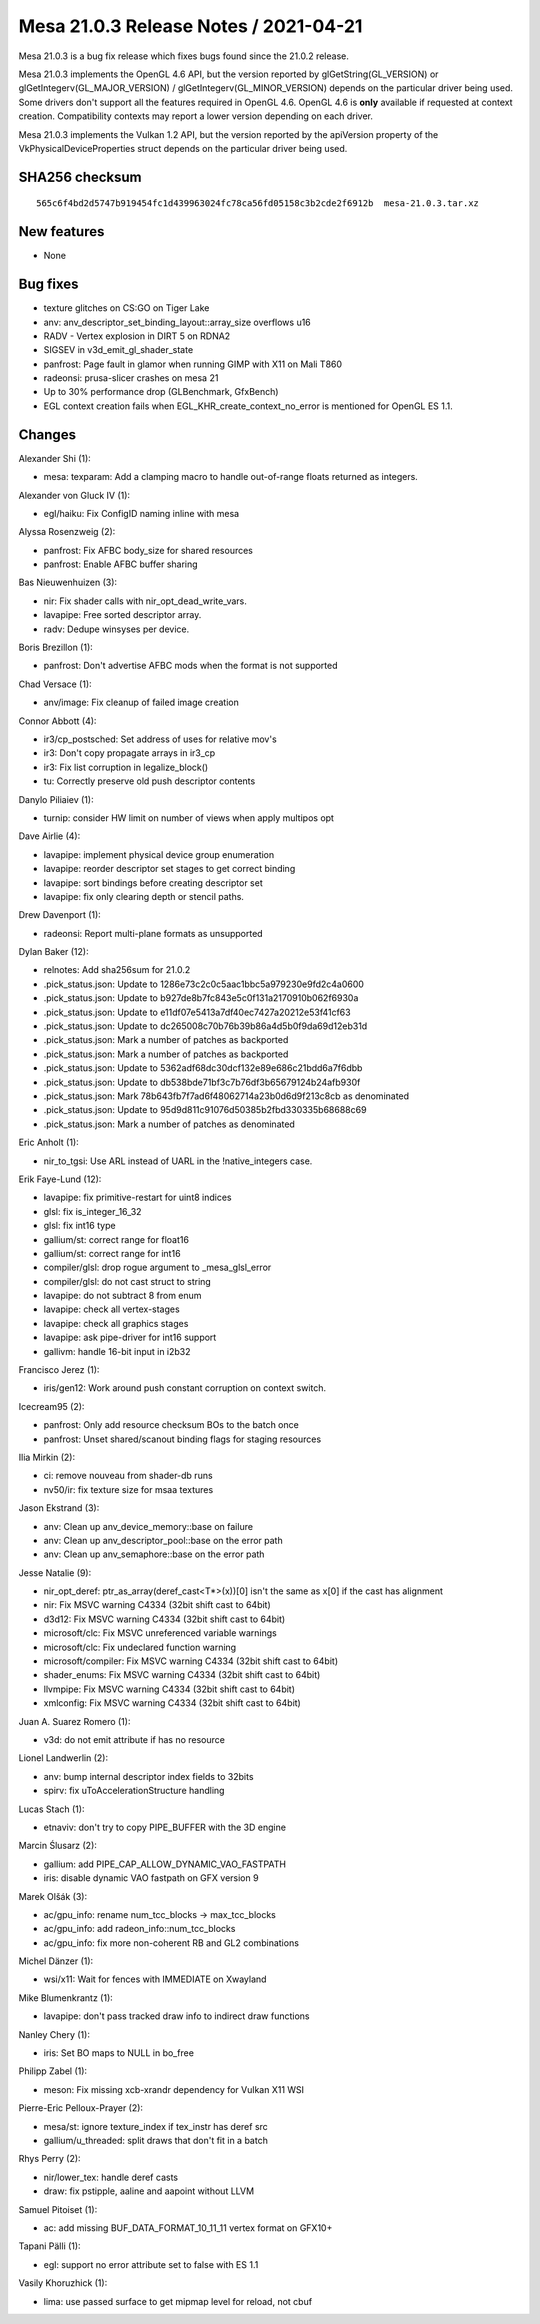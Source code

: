Mesa 21.0.3 Release Notes / 2021-04-21
======================================

Mesa 21.0.3 is a bug fix release which fixes bugs found since the 21.0.2 release.

Mesa 21.0.3 implements the OpenGL 4.6 API, but the version reported by
glGetString(GL_VERSION) or glGetIntegerv(GL_MAJOR_VERSION) /
glGetIntegerv(GL_MINOR_VERSION) depends on the particular driver being used.
Some drivers don't support all the features required in OpenGL 4.6. OpenGL
4.6 is **only** available if requested at context creation.
Compatibility contexts may report a lower version depending on each driver.

Mesa 21.0.3 implements the Vulkan 1.2 API, but the version reported by
the apiVersion property of the VkPhysicalDeviceProperties struct
depends on the particular driver being used.

SHA256 checksum
---------------

::

    565c6f4bd2d5747b919454fc1d439963024fc78ca56fd05158c3b2cde2f6912b  mesa-21.0.3.tar.xz


New features
------------

- None


Bug fixes
---------

- texture glitches on CS:GO on Tiger Lake
- anv: anv_descriptor_set_binding_layout::array_size overflows u16
- RADV - Vertex explosion in DIRT 5 on RDNA2
- SIGSEV in v3d_emit_gl_shader_state
- panfrost: Page fault in glamor when running GIMP with X11 on Mali T860
- radeonsi: prusa-slicer crashes on mesa 21
- Up to 30% performance drop (GLBenchmark, GfxBench)
- EGL context creation fails when EGL_KHR_create_context_no_error is mentioned for OpenGL ES 1.1.


Changes
-------

Alexander Shi (1):

- mesa: texparam: Add a clamping macro to handle out-of-range floats returned as integers.

Alexander von Gluck IV (1):

- egl/haiku: Fix ConfigID naming inline with mesa

Alyssa Rosenzweig (2):

- panfrost: Fix AFBC body_size for shared resources
- panfrost: Enable AFBC buffer sharing

Bas Nieuwenhuizen (3):

- nir: Fix shader calls with nir_opt_dead_write_vars.
- lavapipe: Free sorted descriptor array.
- radv: Dedupe winsyses per device.

Boris Brezillon (1):

- panfrost: Don't advertise AFBC mods when the format is not supported

Chad Versace (1):

- anv/image: Fix cleanup of failed image creation

Connor Abbott (4):

- ir3/cp_postsched: Set address of uses for relative mov's
- ir3: Don't copy propagate arrays in ir3_cp
- ir3: Fix list corruption in legalize_block()
- tu: Correctly preserve old push descriptor contents

Danylo Piliaiev (1):

- turnip: consider HW limit on number of views when apply multipos opt

Dave Airlie (4):

- lavapipe: implement physical device group enumeration
- lavapipe: reorder descriptor set stages to get correct binding
- lavapipe: sort bindings before creating descriptor set
- lavapipe: fix only clearing depth or stencil paths.

Drew Davenport (1):

- radeonsi: Report multi-plane formats as unsupported

Dylan Baker (12):

- relnotes: Add sha256sum for 21.0.2
- .pick_status.json: Update to 1286e73c2c0c5aac1bbc5a979230e9fd2c4a0600
- .pick_status.json: Update to b927de8b7fc843e5c0f131a2170910b062f6930a
- .pick_status.json: Update to e11df07e5413a7df40ec7427a20212e53f41cf63
- .pick_status.json: Update to dc265008c70b76b39b86a4d5b0f9da69d12eb31d
- .pick_status.json: Mark a number of patches as backported
- .pick_status.json: Mark a number of patches as backported
- .pick_status.json: Update to 5362adf68dc30dcf132e89e686c21bdd6a7f6dbb
- .pick_status.json: Update to db538bde71bf3c7b76df3b65679124b24afb930f
- .pick_status.json: Mark 78b643fb7f7ad6f48062714a23b0d6d9f213c8cb as denominated
- .pick_status.json: Update to 95d9d811c91076d50385b2fbd330335b68688c69
- .pick_status.json: Mark a number of patches as denominated

Eric Anholt (1):

- nir_to_tgsi: Use ARL instead of UARL in the !native_integers case.

Erik Faye-Lund (12):

- lavapipe: fix primitive-restart for uint8 indices
- glsl: fix is_integer_16_32
- glsl: fix int16 type
- gallium/st: correct range for float16
- gallium/st: correct range for int16
- compiler/glsl: drop rogue argument to \_mesa_glsl_error
- compiler/glsl: do not cast struct to string
- lavapipe: do not subtract 8 from enum
- lavapipe: check all vertex-stages
- lavapipe: check all graphics stages
- lavapipe: ask pipe-driver for int16 support
- gallivm: handle 16-bit input in i2b32

Francisco Jerez (1):

- iris/gen12: Work around push constant corruption on context switch.

Icecream95 (2):

- panfrost: Only add resource checksum BOs to the batch once
- panfrost: Unset shared/scanout binding flags for staging resources

Ilia Mirkin (2):

- ci: remove nouveau from shader-db runs
- nv50/ir: fix texture size for msaa textures

Jason Ekstrand (3):

- anv: Clean up anv_device_memory::base on failure
- anv: Clean up anv_descriptor_pool::base on the error path
- anv: Clean up anv_semaphore::base on the error path

Jesse Natalie (9):

- nir_opt_deref: ptr_as_array(deref_cast<T*>(x))[0\] isn't the same as x[0\] if the cast has alignment
- nir: Fix MSVC warning C4334 (32bit shift cast to 64bit)
- d3d12: Fix MSVC warning C4334 (32bit shift cast to 64bit)
- microsoft/clc: Fix MSVC unreferenced variable warnings
- microsoft/clc: Fix undeclared function warning
- microsoft/compiler: Fix MSVC warning C4334 (32bit shift cast to 64bit)
- shader_enums: Fix MSVC warning C4334 (32bit shift cast to 64bit)
- llvmpipe: Fix MSVC warning C4334 (32bit shift cast to 64bit)
- xmlconfig: Fix MSVC warning C4334 (32bit shift cast to 64bit)

Juan A. Suarez Romero (1):

- v3d: do not emit attribute if has no resource

Lionel Landwerlin (2):

- anv: bump internal descriptor index fields to 32bits
- spirv: fix uToAccelerationStructure handling

Lucas Stach (1):

- etnaviv: don't try to copy PIPE_BUFFER with the 3D engine

Marcin Ślusarz (2):

- gallium: add PIPE_CAP_ALLOW_DYNAMIC_VAO_FASTPATH
- iris: disable dynamic VAO fastpath on GFX version 9

Marek Olšák (3):

- ac/gpu_info: rename num_tcc_blocks -\> max_tcc_blocks
- ac/gpu_info: add radeon_info::num_tcc_blocks
- ac/gpu_info: fix more non-coherent RB and GL2 combinations

Michel Dänzer (1):

- wsi/x11: Wait for fences with IMMEDIATE on Xwayland

Mike Blumenkrantz (1):

- lavapipe: don't pass tracked draw info to indirect draw functions

Nanley Chery (1):

- iris: Set BO maps to NULL in bo_free

Philipp Zabel (1):

- meson: Fix missing xcb-xrandr dependency for Vulkan X11 WSI

Pierre-Eric Pelloux-Prayer (2):

- mesa/st: ignore texture_index if tex_instr has deref src
- gallium/u_threaded: split draws that don't fit in a batch

Rhys Perry (2):

- nir/lower_tex: handle deref casts
- draw: fix pstipple, aaline and aapoint without LLVM

Samuel Pitoiset (1):

- ac: add missing BUF_DATA_FORMAT_10_11_11 vertex format on GFX10+

Tapani Pälli (1):

- egl: support no error attribute set to false with ES 1.1

Vasily Khoruzhick (1):

- lima: use passed surface to get mipmap level for reload, not cbuf
